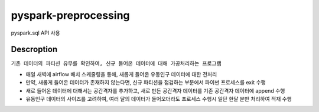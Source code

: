 .. -*- mode: rst -*-

pyspark-preprocessing
----------------------
pyspark.sql API 사용

Descroption
~~~~~~~~~~~~~
``기존 데이터의 파티션 유무를 확인하여, 신규 들어온 데이터에 대해 가공처리하는 프로그램``

- 매일 새벽에 airflow 배치 스케줄링을 통해, 새롭게 들어온 유동인구 데이터에 대한 전처리

- 만약, 새롭게 들어온 데이터가 존재하지 않는다면, 신규 파티션을 점검하는 부분에서 파이썬 프로세스를 exit 수행

- 새로 들어온 데이터에 대해서는 공간격자를 추가하고, 새로 만든 공간격자 데이터를 기존 공간격자 데이터에 append 수행

- 유동인구 데이터의 사이즈를 고려하여, 여러 달의 데이터가 들어오더라도 프로세스 수행시 일단 한달 분만 처리하여 적재 수행

